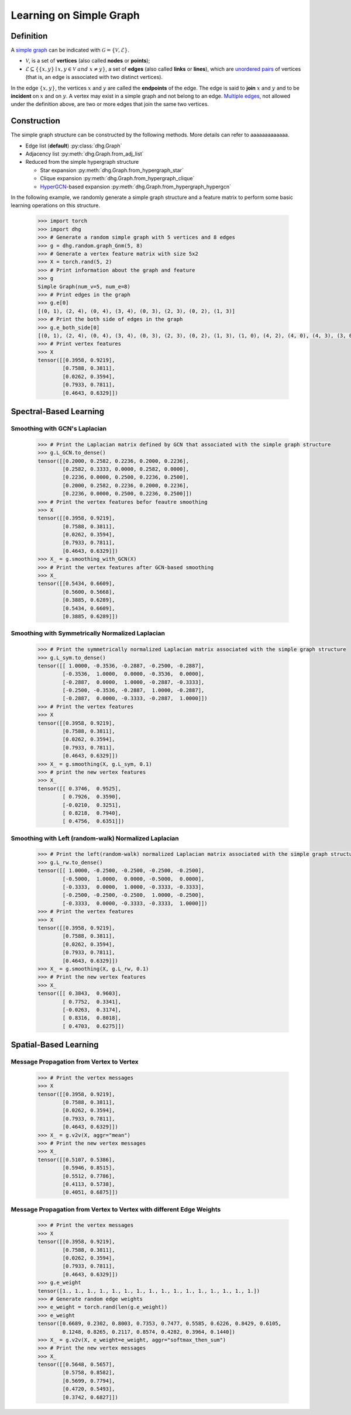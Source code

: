 Learning on Simple Graph
=============================

Definition
-------------------------
A `simple graph <https://en.wikipedia.org/wiki/Graph_(discrete_mathematics)>`_ can be indicated with :math:`\mathcal{G} = \{\mathcal{V}, \mathcal{E}\}`.

- :math:`\mathcal{V}`, is a set of **vertices** (also called **nodes** or **points**);
- :math:`\mathcal{E} \subseteq \{ \{x, y\} \mid x, y \in \mathcal{V}~and~x \neq y \}`, a set of **edges** (also called **links** or **lines**), 
  which are `unordered pairs <https://en.wikipedia.org/wiki/Unordered_pair>`_ of vertices (that is, an edge is associated with two distinct vertices).

In the edge :math:`\{x, y\}`, the vertices :math:`x` and :math:`y` are called the **endpoints** of the edge. 
The edge is said to **join** :math:`x` and :math:`y` and to be **incident** on :math:`x` and on :math:`y`. 
A vertex may exist in a simple graph and not belong to an edge. 
`Multiple edges <https://en.wikipedia.org/wiki/Multiple_edges>`_, not allowed under the definition above, are two or more edges that join the same two vertices.

Construction
-------------------------
The simple graph structure can be constructed by the following methods. More details can refer to aaaaaaaaaaaaa.

- Edge list (**default**) :py:class:`dhg.Graph`
- Adjacency list :py:meth:`dhg.Graph.from_adj_list`
- Reduced from the simple hypergraph structure
  
  - Star expansion :py:meth:`dhg.Graph.from_hypergraph_star`
  - Clique expansion :py:meth:`dhg.Graph.from_hypergraph_clique`
  - `HyperGCN <https://arxiv.org/pdf/1809.02589.pdf>`_-based expansion :py:meth:`dhg.Graph.from_hypergraph_hypergcn`

In the following example, we randomly generate a simple graph structure and a feature matrix to perform some basic learning operations on this structure.

    .. code:: python

        >>> import torch
        >>> import dhg
        >>> # Generate a random simple graph with 5 vertices and 8 edges
        >>> g = dhg.random.graph_Gnm(5, 8) 
        >>> # Generate a vertex feature matrix with size 5x2
        >>> X = torch.rand(5, 2)
        >>> # Print information about the graph and feature
        >>> g 
        Simple Graph(num_v=5, num_e=8)
        >>> # Print edges in the graph
        >>> g.e[0]
        [(0, 1), (2, 4), (0, 4), (3, 4), (0, 3), (2, 3), (0, 2), (1, 3)]
        >>> # Print the both side of edges in the graph
        >>> g.e_both_side[0]
        [(0, 1), (2, 4), (0, 4), (3, 4), (0, 3), (2, 3), (0, 2), (1, 3), (1, 0), (4, 2), (4, 0), (4, 3), (3, 0), (3, 2), (2, 0), (3, 1)]
        >>> # Print vertex features
        >>> X
        tensor([[0.3958, 0.9219],
                [0.7588, 0.3811],
                [0.0262, 0.3594],
                [0.7933, 0.7811],
                [0.4643, 0.6329]])

.. Structure Visualization
.. -------------------------
.. Draw the graph structure

..     .. code:: python

..         >>> fig = g.draw(edge_style="line")
..         >>> fig.show()

..     Here is the image.


Spectral-Based Learning
-------------------------

Smoothing with GCN's Laplacian
^^^^^^^^^^^^^^^^^^^^^^^^^^^^^^^^^^^^^^^^^^

    .. code:: python

        >>> # Print the Laplacian matrix defined by GCN that associated with the simple graph structure
        >>> g.L_GCN.to_dense()
        tensor([[0.2000, 0.2582, 0.2236, 0.2000, 0.2236],
                [0.2582, 0.3333, 0.0000, 0.2582, 0.0000],
                [0.2236, 0.0000, 0.2500, 0.2236, 0.2500],
                [0.2000, 0.2582, 0.2236, 0.2000, 0.2236],
                [0.2236, 0.0000, 0.2500, 0.2236, 0.2500]])
        >>> # Print the vertex features befor feautre smoothing
        >>> X
        tensor([[0.3958, 0.9219],
                [0.7588, 0.3811],
                [0.0262, 0.3594],
                [0.7933, 0.7811],
                [0.4643, 0.6329]])
        >>> X_ = g.smoothing_with_GCN(X)
        >>> # Print the vertex features after GCN-based smoothing
        >>> X_
        tensor([[0.5434, 0.6609],
                [0.5600, 0.5668],
                [0.3885, 0.6289],
                [0.5434, 0.6609],
                [0.3885, 0.6289]])

Smoothing with Symmetrically Normalized Laplacian
^^^^^^^^^^^^^^^^^^^^^^^^^^^^^^^^^^^^^^^^^^^^^^^^^^^^^^^^

    .. code:: python

        >>> # Print the symmetrically normalized Laplacian matrix associated with the simple graph structure
        >>> g.L_sym.to_dense()
        tensor([[ 1.0000, -0.3536, -0.2887, -0.2500, -0.2887],
                [-0.3536,  1.0000,  0.0000, -0.3536,  0.0000],
                [-0.2887,  0.0000,  1.0000, -0.2887, -0.3333],
                [-0.2500, -0.3536, -0.2887,  1.0000, -0.2887],
                [-0.2887,  0.0000, -0.3333, -0.2887,  1.0000]])
        >>> # Print the vertex features
        >>> X
        tensor([[0.3958, 0.9219],
                [0.7588, 0.3811],
                [0.0262, 0.3594],
                [0.7933, 0.7811],
                [0.4643, 0.6329]])
        >>> X_ = g.smoothing(X, g.L_sym, 0.1)
        >>> # print the new vertex features
        >>> X_
        tensor([[ 0.3746,  0.9525],
                [ 0.7926,  0.3590],
                [-0.0210,  0.3251],
                [ 0.8218,  0.7940],
                [ 0.4756,  0.6351]])

Smoothing with Left (random-walk) Normalized Laplacian
^^^^^^^^^^^^^^^^^^^^^^^^^^^^^^^^^^^^^^^^^^^^^^^^^^^^^^^^^^^^^

    .. code:: python

        >>> # Print the left(random-walk) normalized Laplacian matrix associated with the simple graph structure
        >>> g.L_rw.to_dense()
        tensor([[ 1.0000, -0.2500, -0.2500, -0.2500, -0.2500],
                [-0.5000,  1.0000,  0.0000, -0.5000,  0.0000],
                [-0.3333,  0.0000,  1.0000, -0.3333, -0.3333],
                [-0.2500, -0.2500, -0.2500,  1.0000, -0.2500],
                [-0.3333,  0.0000, -0.3333, -0.3333,  1.0000]])
        >>> # Print the vertex features
        >>> X
        tensor([[0.3958, 0.9219],
                [0.7588, 0.3811],
                [0.0262, 0.3594],
                [0.7933, 0.7811],
                [0.4643, 0.6329]])
        >>> X_ = g.smoothing(X, g.L_rw, 0.1)
        >>> # Print the new vertex features
        >>> X_
        tensor([[ 0.3843,  0.9603],
                [ 0.7752,  0.3341],
                [-0.0263,  0.3174],
                [ 0.8316,  0.8018],
                [ 0.4703,  0.6275]])


Spatial-Based Learning
----------------------------

Message Propagation from Vertex to Vertex
^^^^^^^^^^^^^^^^^^^^^^^^^^^^^^^^^^^^^^^^^^^^^^^^^^^^^^^^^^^^^

    .. code:: python

        >>> # Print the vertex messages
        >>> X
        tensor([[0.3958, 0.9219],
                [0.7588, 0.3811],
                [0.0262, 0.3594],
                [0.7933, 0.7811],
                [0.4643, 0.6329]])
        >>> X_ = g.v2v(X, aggr="mean") 
        >>> # Print the new vertex messages
        >>> X_
        tensor([[0.5107, 0.5386],
                [0.5946, 0.8515],
                [0.5512, 0.7786],
                [0.4113, 0.5738],
                [0.4051, 0.6875]])

Message Propagation from Vertex to Vertex with different Edge Weights
^^^^^^^^^^^^^^^^^^^^^^^^^^^^^^^^^^^^^^^^^^^^^^^^^^^^^^^^^^^^^^^^^^^^^^^^^^^

    .. code:: python

        >>> # Print the vertex messages
        >>> X
        tensor([[0.3958, 0.9219],
                [0.7588, 0.3811],
                [0.0262, 0.3594],
                [0.7933, 0.7811],
                [0.4643, 0.6329]])
        >>> g.e_weight
        tensor([1., 1., 1., 1., 1., 1., 1., 1., 1., 1., 1., 1., 1., 1., 1., 1.])
        >>> # Generate random edge weights
        >>> e_weight = torch.rand(len(g.e_weight))
        >>> e_weight
        tensor([0.6689, 0.2302, 0.8003, 0.7353, 0.7477, 0.5585, 0.6226, 0.8429, 0.6105,
                0.1248, 0.8265, 0.2117, 0.8574, 0.4282, 0.3964, 0.1440])
        >>> X_ = g.v2v(X, e_weight=e_weight, aggr="softmax_then_sum")
        >>> # Print the new vertex messages
        >>> X_
        tensor([[0.5648, 0.5657],
                [0.5758, 0.8582],
                [0.5699, 0.7794],
                [0.4720, 0.5493],
                [0.3742, 0.6827]])

